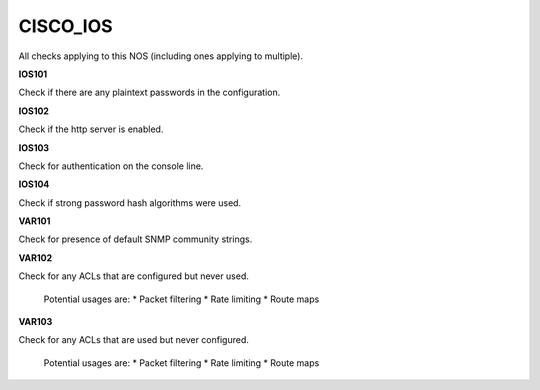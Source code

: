 CISCO_IOS
=========

All checks applying to this NOS (including ones applying to multiple).


**IOS101**

Check if there are any plaintext passwords in the configuration.

**IOS102**

Check if the http server is enabled.

**IOS103**

Check for authentication on the console line.

**IOS104**

Check if strong password hash algorithms were used.

**VAR101**

Check for presence of default SNMP community strings.

**VAR102**

Check for any ACLs that are configured but never used.

    Potential usages are:
    * Packet filtering
    * Rate limiting
    * Route maps
    

**VAR103**

Check for any ACLs that are used but never configured.

    Potential usages are:
    * Packet filtering
    * Rate limiting
    * Route maps
    
